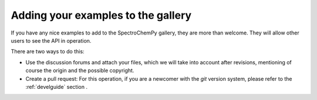 .. _contributing.examples:

Adding your examples to the gallery
------------------------------------

If you have any nice examples to add to the SpectroChemPy gallery, they are more than welcome. They will allow other users to see the API in operation.

There are two ways to do this:

* Use the discussion forums and attach your files, which we will take into account
  after revisions, mentioning of course the origin and the possible copyright.

* Create a pull request: For this operation, if you are a newcomer with the `git` version system,
  please refer to the :ref:`develguide`  section .

